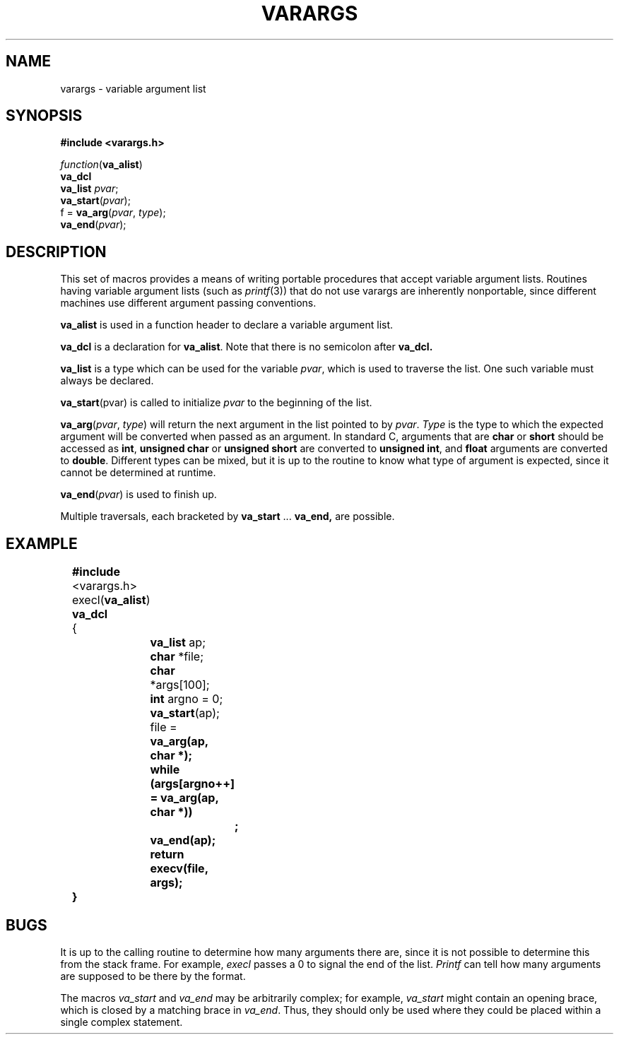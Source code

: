 .\"	@(#)varargs.3	6.3 (Berkeley) 5/15/86
.\"
.TH VARARGS 3  "May 15, 1986"
.AT 3
.SH NAME
varargs \- variable argument list
.SH SYNOPSIS
.B "#include <varargs.h>"
.PP
.I function\c
.RB ( va_alist )
.br
.B va_dcl
.br
.B va_list
.IR pvar ;
.br
.B va_start\c
.RI ( pvar );
.br
f =
.B va_arg\c
.RI ( pvar ,
.IR type );
.br
.B va_end\c
.RI ( pvar );
.SH DESCRIPTION
This set of macros provides a means of writing portable procedures that
accept variable argument lists.
Routines having variable argument lists (such as
.IR printf (3))
that do not use varargs are inherently nonportable, since different
machines use different argument passing conventions.
.PP
.B va_alist
is used in a function header to declare a variable argument list.
.PP
.B va_dcl
is a declaration for
.BR va_alist .
Note that there is no semicolon after
.B va_dcl.
.PP
.B va_list
is a type which can be used for the variable
.IR pvar ,
which is used to traverse the list.
One such variable must always be declared.
.PP
.B va_start\c
.RI (pvar)
is called to initialize
.I pvar
to the beginning of the list.
.PP
.B va_arg\c
.RI ( pvar ,
.IR type )
will return the next argument in the list pointed to by
.IR pvar .
.I Type
is the type to which the expected argument will be converted
when passed as an argument.
In standard C, arguments that are
.B char
or
.B short
should be accessed as
.BR int ,
.B "unsigned char
or
.B "unsigned short
are converted to
.BR "unsigned int" ,
and
.B float
arguments are converted to
.BR double .
Different types can be mixed, but it is up
to the routine to know what type of argument is
expected, since it cannot be determined at runtime.
.PP
.B va_end\c
.RI ( pvar )
is used to finish up.
.PP
Multiple traversals, each bracketed by
.B va_start
\&...
.B va_end,
are possible.
.SH EXAMPLE
.nf
	\fB#include\fP <varargs.h>
	execl(\fBva_alist\fP)
	\fBva_dcl\fP
	{
		\fBva_list\fP ap;
		\fBchar\fP *file;
		\fBchar\fP *args[100];
		\fBint\fP argno = 0;

		\fBva_start\fP(ap);
		file = \fBva_arg(ap, \fBchar\fP *);
		\fBwhile\fP (args[argno++] = \fBva_arg\fP(ap, \fBchar\fP *))
			\fB;\fP
		\fBva_end\fP(ap);
		\fBreturn\fP execv(file, args);
	}
.fi
.SH BUGS
It is up to the calling routine to determine how many arguments
there are, since it is not possible to determine this from the
stack frame.  For example,
.I execl
passes a 0 to signal the end of the list.
.I Printf
can tell how many arguments are supposed to be there by the format.
.PP
The macros
.I va_start
and
.I va_end
may be arbitrarily complex;
for example,
.I va_start
might contain an opening brace,
which is closed by a matching brace in
.IR va_end .
Thus, they should only be used where they could
be placed within a single complex statement.
